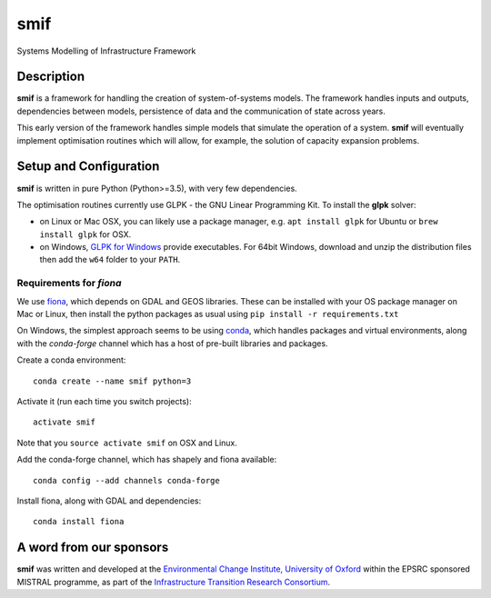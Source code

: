 .. _readme:

====
smif
====

Systems Modelling of Infrastructure Framework

.. image:: https://travis-ci.org/nismod/smif.svg?branch=master
    :target: https://travis-ci.org/nismod/smif

.. image:: https://readthedocs.org/projects/smif/badge/?version=latest
    :target: http://smif.readthedocs.io/en/latest/?badge=latest
    :alt: Documentation Status

.. image:: https://coveralls.io/repos/github/nismod/smif/badge.svg?branch=master
    :target: https://coveralls.io/github/nismod/smif?branch=master

Description
===========

**smif** is a framework for handling the creation of system-of-systems
models.  The framework handles inputs and outputs, dependencies between models,
persistence of data and the communication of state across years.

This early version of the framework handles simple models that simulate the
operation of a system.
**smif** will eventually implement optimisation routines which will allow,
for example, the solution of capacity expansion problems.

Setup and Configuration
=======================

**smif** is written in pure Python (Python>=3.5), with very few dependencies.

The optimisation routines currently use GLPK - the GNU Linear Programming Kit.
To install the **glpk** solver:

* on Linux or Mac OSX, you can likely use a package manager, e.g. ``apt install
  glpk`` for Ubuntu or ``brew install glpk`` for OSX.
* on Windows, `GLPK for Windows <http://winglpk.sourceforge.net/>`_ provide
  executables. For 64bit Windows, download and unzip the distribution files then
  add the ``w64`` folder to your ``PATH``.

Requirements for `fiona`
------------------------

We use `fiona <https://github.com/Toblerity/Fiona>`_, which depends on GDAL and
GEOS libraries. These can be installed with your OS package manager on Mac or
Linux, then install the python packages as usual using
``pip install -r requirements.txt``

On Windows, the simplest approach seems to be using
`conda <http://conda.pydata.org/miniconda.html>`_, which handles packages and
virtual environments, along with the `conda-forge` channel which has a host of
pre-built libraries and packages.

Create a conda environment::

    conda create --name smif python=3

Activate it (run each time you switch projects)::

    activate smif

Note that you ``source activate smif`` on OSX and Linux.

Add the conda-forge channel, which has shapely and fiona available::

    conda config --add channels conda-forge


Install fiona, along with GDAL and dependencies::

    conda install fiona


A word from our sponsors
========================

**smif** was written and developed at the `Environmental Change Institute,
University of Oxford <http://www.eci.ox.ac.uk>`_ within the
EPSRC sponsored MISTRAL programme, as part of the `Infrastructure Transition
Research Consortium <http://www.itrc.org.uk/>`_.
